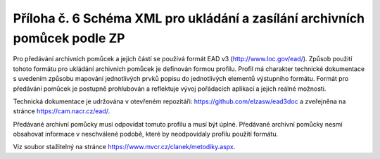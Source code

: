 .. _zp_pril6_ead:

Příloha č. 6 Schéma XML pro ukládání a zasílání archivních pomůcek podle ZP
---------------------------------------------------------------------------

Pro předávání archivních pomůcek a jejich částí se používá formát EAD v3
(http://www.loc.gov/ead/). Způsob použití tohoto formátu pro ukládání
archivních pomůcek je definován formou profilu. Profil má charakter
technické dokumentace s uvedením způsobu mapování jednotlivých prvků
popisu do jednotlivých elementů výstupního formátu. Formát pro předávání
pomůcek je postupně prohlubován a reflektuje vývoj pořádacích aplikací
a jejich reálné možnosti.

Technická dokumentace je udržována v otevřeném repozitáři:
https://github.com/elzasw/ead3doc a zveřejněna na stránce https://cam.nacr.cz/ead/.

Předávané archivní pomůcky musí odpovídat tomuto profilu a musí být
úplné. Předávané archivní pomůcky nesmí obsahovat informace
v neschválené podobě, které by neodpovídaly profilu použití formátu.

Viz soubor stažitelný na stránce
`https://www.mvcr.cz/clanek/metodiky.aspx <https://www.mvcr.cz/clanek/metodiky.aspx>`__.
